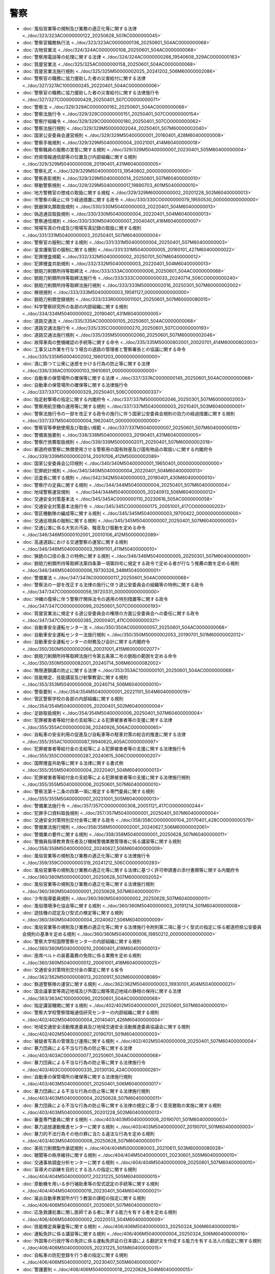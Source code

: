 ====
警察
====

* :doc:`風俗営業等の規制及び業務の適正化等に関する法律 <../doc/323/323AC0000000122_20250628_507AC0000000045>`
* :doc:`警察官職務執行法 <../doc/323/323AC0000000136_20250601_504AC0000000068>`
* :doc:`古物営業法 <../doc/324/324AC0000000108_20250601_504AC0000000068>`
* :doc:`警察用電話等の処理に関する法律 <../doc/324/324AC0000000266_19540608_329AC0000000163>`
* :doc:`質屋営業法 <../doc/325/325AC0000000158_20250601_504AC0000000068>`
* :doc:`質屋営業法施行規則 <../doc/325/325M50000002025_20241202_506M60000002086>`
* :doc:`警察官の職務に協力援助した者の災害給付に関する法律 <../doc/327/327AC1000000245_20220401_504AC0000000006>`
* :doc:`警察官の職務に協力援助した者の災害給付に関する法律施行令 <../doc/327/327CO0000000429_20250401_507CO0000000071>`
* :doc:`警察法 <../doc/329/329AC0000000162_20250601_504AC0000000068>`
* :doc:`警察法施行令 <../doc/329/329CO0000000151_20250401_507CO0000000154>`
* :doc:`警察庁組織令 <../doc/329/329CO0000000180_20250401_507CO0000000062>`
* :doc:`警察法施行規則 <../doc/329/329M50000002044_20250401_507M60000002040>`
* :doc:`国家公安委員会運営規則 <../doc/329/329M50400000001_20160401_428M60400000008>`
* :doc:`警察手帳規則 <../doc/329/329M50400000004_20021001_414M60400000018>`
* :doc:`警察職員の服務の宣誓に関する規則 <../doc/329/329M50400000007_20230401_505M60400000004>`
* :doc:`府県情報通信部等の位置及び内部組織に関する規則 <../doc/329/329M50400000008_20190401_431M60400000005>`
* :doc:`警察礼式 <../doc/329/329M50400000013_19540802_000000000000000>`
* :doc:`警察表彰規則 <../doc/329/329M50400000014_20250601_507M60400000010>`
* :doc:`移動警察規則 <../doc/329/329M50400000017_19890703_401M50400000010>`
* :doc:`地方警務官の懲戒の取扱に関する規程 <../doc/329/329M60000000002_20201228_502M60400000013>`
* :doc:`市警察の廃止に伴う経過措置に関する政令 <../doc/330/330CO0000000079_19550530_000000000000000>`
* :doc:`銃器弾丸類取扱規則 <../doc/330/330M50400000003_20220401_504M60400000013>`
* :doc:`偽造通貨取扱規則 <../doc/330/330M50400000004_20220401_504M60400000013>`
* :doc:`警察通信規則 <../doc/330/330M50400000007_20040401_416M60400000007>`
* :doc:`現場写真の作成及び現場写真記録の取扱に関する規則 <../doc/331/331M50400000003_20250401_507M60400000004>`
* :doc:`警察官の服制に関する規則 <../doc/331/331M50400000004_20250401_507M60400000003>`
* :doc:`皇宮護衛官の服制に関する規則 <../doc/331/331M50400000005_20160101_427M60400000022>`
* :doc:`犯罪捜査規範 <../doc/332/332M50400000002_20250701_507M60400000012>`
* :doc:`犯罪捜査共助規則 <../doc/332/332M50400000003_20220401_504M60400000013>`
* :doc:`銃砲刀剣類所持等取締法 <../doc/333/333AC0000000006_20250601_504AC0000000068>`
* :doc:`銃砲刀剣類所持等取締法施行令 <../doc/333/333CO0000000033_20240714_506CO0000000240>`
* :doc:`銃砲刀剣類所持等取締法施行規則 <../doc/333/333M50000002016_20250301_507M60000002002>`
* :doc:`検視規則 <../doc/333/333M50400000003_19581127_000000000000000>`
* :doc:`銃砲刀剣類登録規則 <../doc/333/333R00000011001_20250601_507M60000080015>`
* :doc:`科学警察研究所の各部の内部組織に関する規則 <../doc/334/334M50400000002_20190401_431M60400000005>`
* :doc:`道路交通法 <../doc/335/335AC0000000105_20250601_504AC0000000068>`
* :doc:`道路交通法施行令 <../doc/335/335CO0000000270_20250601_507CO0000000193>`
* :doc:`道路交通法施行規則 <../doc/335/335M50000002060_20250601_507M60000002046>`
* :doc:`故障車両の整備確認の手続等に関する命令 <../doc/335/335M50000802001_20020701_414M60000802003>`
* :doc:`工事又は作業を行なう場合の道路の管理者と警察署長との協議に関する命令 <../doc/335/335M50004002002_19601203_000000000000000>`
* :doc:`酒に酔つて公衆に迷惑をかける行為の防止等に関する法律 <../doc/336/336AC0100000103_19610601_000000000000000>`
* :doc:`自動車の保管場所の確保等に関する法律 <../doc/337/337AC0000000145_20250601_504AC0000000068>`
* :doc:`自動車の保管場所の確保等に関する法律施行令 <../doc/337/337CO0000000329_20250401_506CO0000000337>`
* :doc:`指定射撃場の指定に関する内閣府令 <../doc/337/337M50000002046_20250301_507M60000002003>`
* :doc:`警察用航空機の運用等に関する規則 <../doc/337/337M50400000003_20210401_503M60400000001>`
* :doc:`警察法施行令の一部を改正する政令の施行に伴う国家公安委員会規則の効力の経過措置に関する規則 <../doc/337/337M50400000004_19620401_000000000000000>`
* :doc:`警察官等拳銃使用及び取扱い規範 <../doc/337/337M50400000007_20250601_507M60400000010>`
* :doc:`警備実施要則 <../doc/338/338M50400000003_20190401_431M60400000005>`
* :doc:`警察庁旅費取扱規則 <../doc/339/339M50000002011_20250401_507M60000002018>`
* :doc:`都道府県警察に無償使用させる警察用の国有財産及び国有物品の取扱いに関する内閣府令 <../doc/339/339M50000002014_20010106_412M50000002089>`
* :doc:`国家公安委員会公印規則 <../doc/340/340M50400000001_19650401_000000000000000>`
* :doc:`犯罪統計規則 <../doc/340/340M50400000004_20220401_504M60400000013>`
* :doc:`巡査長に関する規則 <../doc/342/342M50400000003_20190401_430M60400000010>`
* :doc:`警察庁の定員に関する規則 <../doc/344/344M50400000004_20250401_507M60400000004>`
* :doc:`地域警察運営規則　 <../doc/344/344M50400000005_20240913_506M60400000012>`
* :doc:`交通安全対策基本法 <../doc/345/345AC0000000110_20230616_505AC0000000058>`
* :doc:`交通安全対策基本法施行令 <../doc/345/345CO0000000175_20051001_417CO0000000203>`
* :doc:`管区機動隊の編成等に関する規則 <../doc/345/345M50400000003_19700422_000000000000000>`
* :doc:`交通巡視員の服制に関する規則 <../doc/345/345M50400000007_20250401_507M60400000003>`
* :doc:`交通公害に係る大気の汚染、騒音及び振動を定める命令 <../doc/346/346M50000102001_20010106_412M50000002089>`
* :doc:`高速道路における交通警察の運営に関する規則 <../doc/346/346M50400000003_19991101_411M50400000010>`
* :doc:`猟銃の口径の長さの特例に関する規則 <../doc/346/346M50400000005_20250301_507M60400000001>`
* :doc:`銃砲刀剣類所持等取締法第四条第一項第四号に規定する政令で定める者が行なう推薦の数を定める規則 <../doc/346/346M50400000006_19730326_348M50400000001>`
* :doc:`警備業法 <../doc/347/347AC0000000117_20250601_504AC0000000068>`
* :doc:`警察法の一部を改正する法律の施行に伴う道公安委員会の組織等の特例に関する政令 <../doc/347/347CO0000000059_19720331_000000000000000>`
* :doc:`沖縄の復帰に伴う警察庁関係法令の適用の特別措置等に関する政令 <../doc/347/347CO0000000099_20250601_507CO0000000193>`
* :doc:`質屋営業法に規定する道公安委員会の権限の方面公安委員会への委任に関する政令 <../doc/347/347CO0000000385_20000401_411CO0000000321>`
* :doc:`自動車安全運転センター法 <../doc/350/350AC0000000057_20250601_504AC0000000068>`
* :doc:`自動車安全運転センター法施行規則 <../doc/350/350M50000002053_20190701_501M60000002012>`
* :doc:`自動車安全運転センターの財務及び会計に関する内閣府令 <../doc/350/350M50000002066_20031001_415M60000002077>`
* :doc:`銃砲刀剣類所持等取締法施行令第五条第二号の銃砲の範囲を定める命令 <../doc/350/350M50000082001_20240714_506M60000082002>`
* :doc:`無限連鎖講の防止に関する法律 <../doc/353/353AC1000000101_20250601_504AC0000000068>`
* :doc:`技能検定、技能講習及び射撃教習に関する規則 <../doc/353/353M50400000008_20240714_506M60400000010>`
* :doc:`警衛要則 <../doc/354/354M50400000001_20221101_504M60400000019>`
* :doc:`管区警察学校の各部の内部組織に関する規則 <../doc/354/354M50400000005_20200401_502M60400000004>`
* :doc:`足跡取扱規則 <../doc/354/354M50400000006_20250401_507M60400000004>`
* :doc:`犯罪被害者等給付金の支給等による犯罪被害者等の支援に関する法律 <../doc/355/355AC0000000036_20240926_506AC0000000065>`
* :doc:`自転車の安全利用の促進及び自転車等の駐車対策の総合的推進に関する法律 <../doc/355/355AC1000000087_19940620_405AC0000000097>`
* :doc:`犯罪被害者等給付金の支給等による犯罪被害者等の支援に関する法律施行令 <../doc/355/355CO0000000287_20240615_506CO0000000207>`
* :doc:`国際捜査共助等に関する法律に関する書式例 <../doc/355/355M50400000004_20220401_504M60400000013>`
* :doc:`犯罪被害者等給付金の支給等による犯罪被害者等の支援に関する法律施行規則 <../doc/355/355M50400000006_20250601_507M60400000010>`
* :doc:`警察法第十二条の四第一項に規定する専門委員に関する規則 <../doc/355/355M50400000007_20231001_505M60400000013>`
* :doc:`警備業法施行令 <../doc/357/357CO0000000308_20051121_417CO0000000244>`
* :doc:`犯罪手口資料取扱規則 <../doc/357/357M50400000001_20250401_507M60400000004>`
* :doc:`交通安全対策特別交付金等に関する政令 <../doc/358/358CO0000000104_20170401_428CO0000000379>`
* :doc:`警備業法施行規則 <../doc/358/358M50000002001_20240627_506M60000002061>`
* :doc:`警備業の要件に関する規則 <../doc/358/358M50400000001_20250628_507M60400000011>`
* :doc:`警備員指導教育責任者及び機械警備業務管理者に係る講習等に関する規則 <../doc/358/358M50400000002_20240627_506M60400000009>`
* :doc:`風俗営業等の規制及び業務の適正化等に関する法律施行令 <../doc/359/359CO0000000319_20241212_506CO0000000283>`
* :doc:`風俗営業等の規制及び業務の適正化等に関する法律に基づく許可申請書の添付書類等に関する内閣府令 <../doc/360/360M50000002001_20250628_507M60000002052>`
* :doc:`風俗営業等の規制及び業務の適正化等に関する法律施行規則 <../doc/360/360M50400000001_20250628_507M60400000011>`
* :doc:`少年指導委員規則 <../doc/360/360M50400000002_20250628_507M60400000011>`
* :doc:`風俗環境浄化協会等に関する規則 <../doc/360/360M50400000003_20191214_501M60400000008>`
* :doc:`遊技機の認定及び型式の検定等に関する規則 <../doc/360/360M50400000004_20240627_506M60400000009>`
* :doc:`風俗営業等の規制及び業務の適正化等に関する法律施行令附則第二項に基づく型式の指定に係る都道府県公安委員会規則の基準を定める規則 <../doc/360/360M50400000006_19850212_000000000000000>`
* :doc:`警察大学校国際警察センターの内部組織に関する規則 <../doc/360/360M50400000010_20060401_418M60400000013>`
* :doc:`座席ベルトの装着義務の免除に係る業務を定める規則 <../doc/360/360M50400000012_20061001_418M60400000025>`
* :doc:`交通安全対策特別交付金の算定に関する省令 <../doc/362/362M50000008013_20200917_502M60000008089>`
* :doc:`鉄道警察隊の運営に関する規則 <../doc/362/362M50400000003_19930101_404M50400000021>`
* :doc:`国会議事堂等周辺地域及び外国公館等周辺地域の静穏の保持に関する法律 <../doc/363/363AC1000000090_20250601_504AC0000000068>`
* :doc:`指定講習機関に関する規則 <../doc/402/402M50400000001_20250601_507M60400000010>`
* :doc:`警察大学校警察情報通信研究センターの内部組織に関する規則 <../doc/402/402M50400000004_20140401_426M60400000004>`
* :doc:`地域交通安全活動推進委員及び地域交通安全活動推進委員協議会に関する規則 <../doc/402/402M50400000007_20190701_501M60400000003>`
* :doc:`被疑者写真の管理及び運用に関する規則 <../doc/402/402M50400000009_20250401_507M60400000004>`
* :doc:`暴力団員による不当な行為の防止等に関する法律 <../doc/403/403AC0000000077_20250601_504AC0000000068>`
* :doc:`暴力団員による不当な行為の防止等に関する法律施行令 <../doc/403/403CO0000000335_20130130_424CO0000000261>`
* :doc:`自動車の保管場所の確保等に関する法律施行規則 <../doc/403/403M50400000001_20250401_506M60400000017>`
* :doc:`暴力団員による不当な行為の防止等に関する法律施行規則 <../doc/403/403M50400000004_20250628_507M60400000011>`
* :doc:`暴力団員による不当な行為の防止等に関する法律の規定に基づく意見聴取の実施に関する規則 <../doc/403/403M50400000005_20201228_502M60400000013>`
* :doc:`審査専門委員に関する規則 <../doc/403/403M50400000006_20190701_501M60400000003>`
* :doc:`暴力追放運動推進センターに関する規則 <../doc/403/403M50400000007_20190701_501M60400000003>`
* :doc:`暴力的不法行為その他の罪に当たる違法な行為を定める規則 <../doc/403/403M50400000008_20250628_507M60400000011>`
* :doc:`美術刀剣類製作承認規則 <../doc/404/404M50000080003_20210611_503M60000080028>`
* :doc:`聴聞等の秩序維持に関する規則 <../doc/404/404M50400000001_20230601_505M60400000010>`
* :doc:`交通事故調査分析センターに関する規則 <../doc/404/404M50400000009_20250601_507M60400000010>`
* :doc:`盲導犬の訓練を目的とする法人の指定に関する規則 <../doc/404/404M50400000017_20231225_505M60400000015>`
* :doc:`原動機を用いる歩行補助車等の型式認定の手続等に関する規則 <../doc/404/404M50400000019_20230401_504M60400000021>`
* :doc:`届出自動車教習所が行う教習の課程の指定に関する規則 <../doc/406/406M50400000001_20250601_507M60400000010>`
* :doc:`応急救護処置に関し医師である者に準ずる能力を有する者を定める規則 <../doc/406/406M50400000002_20220513_504M60400000009>`
* :doc:`技能検定員審査等に関する規則 <../doc/406/406M50400000003_20250324_506M60400000016>`
* :doc:`運転免許に係る講習等に関する規則 <../doc/406/406M50400000004_20250324_506M60400000016>`
* :doc:`外国等の行政庁等の免許に係る運転免許証の日本語による翻訳文を作成する能力を有する法人の指定に関する規則 <../doc/406/406M50400000005_20231225_505M60400000015>`
* :doc:`自転車の防犯登録を行う者の指定に関する規則 <../doc/406/406M50400000012_20230407_505M60400000007>`
* :doc:`警護要則 <../doc/406/406M50400000018_20220826_504M60400000015>`
* :doc:`道路交通法の規定に基づく意見の聴取及び弁明の機会の付与に関する規則 <../doc/406/406M50400000027_20230701_505M60400000005>`
* :doc:`サリン等による人身被害の防止に関する法律 <../doc/407/407AC0000000078_20250601_504AC0000000068>`
* :doc:`サリン等による人身被害の防止に関する法律の規定による規制等に係る物質を定める政令 <../doc/407/407CO0000000317_19950821_000000000000000>`
* :doc:`古物営業法施行令 <../doc/407/407CO0000000326_20200401_501CO0000000166>`
* :doc:`古物営業法施行規則 <../doc/407/407M50400000010_20250628_507M60400000011>`
* :doc:`指掌紋取扱規則 <../doc/409/409M50400000013_20250401_507M60400000004>`
* :doc:`交通安全活動推進センターに関する規則 <../doc/410/410M50400000003_20250601_507M60400000010>`
* :doc:`国家公安委員会文書決裁規則 <../doc/410/410M50400000007_20201225_502M60400000011>`
* :doc:`指定自動車教習所等の教習の基準の細目に関する規則 <../doc/410/410M50400000013_20250401_506M60400000008>`
* :doc:`不正アクセス行為の禁止等に関する法律 <../doc/411/411AC0000000128_20250601_504AC0000000068>`
* :doc:`不正アクセス行為の再発を防止するための都道府県公安委員会による援助に関する規則 <../doc/411/411M50400000012_20201228_502M60400000013>`
* :doc:`ストーカー行為等の規制等に関する法律 <../doc/412/412AC0100000081_20250601_504AC0000000068>`
* :doc:`ストーカー行為等の規制等に関する法律施行令 <../doc/412/412CO0000000467_20230401_504CO0000000391>`
* :doc:`警察職員の職務倫理及び服務に関する規則 <../doc/412/412M50400000001_20000125_000000000000000>`
* :doc:`監察に関する規則 <../doc/412/412M50400000002_20190315_431M60400000002>`
* :doc:`警察教養規則 <../doc/412/412M50400000003_20190401_431M60400000005>`
* :doc:`運転免許取得者等教育の認定に関する規則 <../doc/412/412M50400000004_20250601_507M60400000010>`
* :doc:`ストーカー行為等の規制等に関する法律施行規則 <../doc/412/412M50400000018_20210826_503M60400000008>`
* :doc:`ストーカー行為等の規制等に関する法律の規定に基づく意見の聴取の実施に関する規則 <../doc/412/412M50400000019_20250301_507M60400000002>`
* :doc:`自動車運転代行業の業務の適正化に関する法律 <../doc/413/413AC0000000057_20250601_504AC0000000068>`
* :doc:`刑事訴訟法の規定による司法警察職員として職務を行う皇宮護衛官に関する規則 <../doc/413/413M60400000002_20010301_000000000000000>`
* :doc:`苦情の申出の手続に関する規則 <../doc/413/413M60400000011_20220401_504M60400000013>`
* :doc:`警察官等警棒等使用及び取扱い規範 <../doc/413/413M60400000014_20250601_507M60400000010>`
* :doc:`自動車運転代行業の業務の適正化に関する法律施行令 <../doc/414/414CO0000000026_20240401_505CO0000000315>`
* :doc:`自動車運転代行業の業務の適正化に関する法律の施行に伴う道路交通法施行規則の規定の読替えに関する内閣府令 <../doc/414/414M60000002035_20230401_504M60000002067>`
* :doc:`国土交通省関係自動車運転代行業の業務の適正化に関する法律施行規則 <../doc/414/414M60000800062_20240401_506M60000800026>`
* :doc:`犯罪被害者等早期援助団体に関する規則 <../doc/414/414M60400000001_20250601_507M60400000010>`
* :doc:`国家公安委員会関係自動車運転代行業の業務の適正化に関する法律施行規則 <../doc/414/414M60400000011_20250628_507M60400000011>`
* :doc:`運転免許の拒否等の処分の基準に係る身体の障害の程度を定める規則 <../doc/414/414M60400000014_20200630_502M60400000008>`
* :doc:`警察官等特殊銃使用及び取扱い規範 <../doc/414/414M60400000016_20220315_504M60400000002>`
* :doc:`警察官等の催涙スプレーの使用に関する規則 <../doc/414/414M60400000017_20020523_000000000000000>`
* :doc:`少年警察活動規則 <../doc/414/414M60400000020_20240401_506M60400000007>`
* :doc:`特殊開錠用具の所持の禁止等に関する法律 <../doc/415/415AC0000000065_20250601_504AC0000000068>`
* :doc:`インターネット異性紹介事業を利用して児童を誘引する行為の規制等に関する法律 <../doc/415/415AC0000000083_20250601_504AC0000000068>`
* :doc:`特殊開錠用具の所持の禁止等に関する法律施行令 <../doc/415/415CO0000000355_20040120_000000000000000>`
* :doc:`国家公安委員会電子署名規則 <../doc/415/415M60400000007_20030331_000000000000000>`
* :doc:`特殊開錠用具の所持の禁止等に関する法律施行規則 <../doc/415/415M60400000012_20201228_502M60400000013>`
* :doc:`インターネット異性紹介事業を利用して児童を誘引する行為の規制等に関する法律施行規則 <../doc/415/415M60400000015_20250601_507M60400000010>`
* :doc:`風俗営業等の規制及び業務の適正化等に関する法律第二十条第五項に規定する指定試験機関を指定する規則 <../doc/416/416M60400000002_20180806_430M60400000013>`
* :doc:`会計の監査に関する規則 <../doc/416/416M60400000009_20040401_000000000000000>`
* :doc:`確認事務の委託の手続等に関する規則 <../doc/416/416M60400000023_20250628_507M60400000011>`
* :doc:`国家公安委員会個人情報管理規則 <../doc/417/417M60400000005_20220401_504M60400000011>`
* :doc:`ＤＮＡ型記録取扱規則 <../doc/417/417M60400000015_20250401_507M60400000004>`
* :doc:`警備員等の検定等に関する規則 <../doc/417/417M60400000020_20240627_506M60400000009>`
* :doc:`探偵業の業務の適正化に関する法律 <../doc/418/418AC1000000060_20250601_504AC0000000068>`
* :doc:`探偵業の業務の適正化に関する法律に規定する道公安委員会の権限の方面公安委員会への委任に関する政令 <../doc/418/418CO0000000367_20070601_000000000000000>`
* :doc:`指定自動車教習所の指定に係る別段の申出に関する規則 <../doc/418/418M60400000007_20060401_000000000000000>`
* :doc:`警察官の職務に協力援助した者の災害給付に関する法律施行規則 <../doc/418/418M60400000023_20110715_423M60400000012>`
* :doc:`探偵業の業務の適正化に関する法律施行規則 <../doc/419/419M60000002019_20240401_506M60000002006>`
* :doc:`犯罪による収益の移転防止に関する法律の規定に基づく事務の実施に関する規則 <../doc/419/419M60400000009_20240401_506M60400000005>`
* :doc:`国家公安委員会の委員長及び委員の身分証明書に関する規則 <../doc/419/419M60400000010_20230313_505M60400000003>`
* :doc:`被留置者の留置に関する規則 <../doc/419/419M60400000011_20070601_000000000000000>`
* :doc:`警察法第五十六条の二第一項の特定地方警務官で国家公安委員会規則で定める者を定める規則 <../doc/419/419M60400000027_20130401_425M60400000005>`
* :doc:`インターネット異性紹介事業を利用して児童を誘引する行為の規制等に関する法律施行令 <../doc/420/420CO0000000346_20250628_507CO0000000204>`
* :doc:`被疑者取調べ適正化のための監督に関する規則 <../doc/420/420M60400000004_20250401_507M60400000004>`
* :doc:`オウム真理教犯罪被害者等を救済するための給付金の支給に関する法律施行規則 <../doc/420/420M60400000020_20231001_505M60400000013>`
* :doc:`警察通信指令に関する規則 <../doc/421/421M60400000009_20091001_000000000000000>`
* :doc:`猟銃及び空気銃の取扱いに関する講習会等の開催に関する事務の一部を行わせることができる者の指定に関する規則 <../doc/421/421M60400000011_20240714_506M60400000010>`
* :doc:`猟銃安全指導委員規則 <../doc/421/421M60400000012_20150529_427M60400000005>`
* :doc:`行方不明者発見活動に関する規則 <../doc/421/421M60400000013_20220401_504M60400000013>`
* :doc:`国家公安委員会行政文書管理規則 <../doc/423/423M60400000008_20250516_507M60400000009>`
* :doc:`警察等が取り扱う死体の死因又は身元の調査等に関する法律 <../doc/424/424AC1000000034_20250601_504AC0000000068>`
* :doc:`交通政策基本法 <../doc/425/425AC0000000092_20201209_502AC1000000073>`
* :doc:`警察等が取り扱う死体の死因又は身元の調査等に関する法律施行令 <../doc/425/425CO0000000049_20130401_000000000000000>`
* :doc:`国土交通省関係警察等が取り扱う死体の死因又は身元の調査等に関する法律施行規則 <../doc/425/425M60000800009_20130516_425M60000800047>`
* :doc:`国家公安委員会関係警察等が取り扱う死体の死因又は身元の調査等に関する法律施行規則 <../doc/425/425M60400000003_20190701_501M60400000003>`
* :doc:`死体取扱規則 <../doc/425/425M60400000004_20201228_502M60400000013>`
* :doc:`私事性的画像記録の提供等による被害の防止に関する法律 <../doc/426/426AC1000000126_20250601_504AC0000000068>`
* :doc:`警察大学校サイバーセキュリティ対策研究センターの内部組織に関する規則 <../doc/426/426M60400000004_20250401_507M60400000004>`
* :doc:`国家公安委員会における特定秘密の保護に関する規則 <../doc/426/426M60400000011_20250516_507M60400000007>`
* :doc:`警察における特定秘密に係る業務の適正の確保に関する規則 <../doc/426/426M60400000012_20141210_000000000000000>`
* :doc:`情報技術の解析に関する規則 <../doc/427/427M60400000006_20220401_504M60400000013>`
* :doc:`重要施設の周辺地域の上空における小型無人機等の飛行の禁止に関する法律 <../doc/428/428AC1000000009_20250601_504AC0000000068>`
* :doc:`重要施設の周辺地域の上空における小型無人機等の飛行の禁止に関する法律施行令 <../doc/428/428CO0000000224_20210901_503CO0000000195>`
* :doc:`国土交通省関係重要施設の周辺地域の上空における小型無人機等の飛行の禁止に関する法律施行規則 <../doc/428/428M60000800041_20250601_507M60000800060>`
* :doc:`国家公安委員会審査請求手続規則 <../doc/428/428M60400000001_20220401_504M60400000011>`
* :doc:`重要施設の周辺地域の上空における小型無人機等の飛行の禁止に関する法律施行規則 <../doc/428/428M60400000009_20220620_504M60400000014>`
* :doc:`指定自動車教習所の指定に係る別段の申出に関する規則 <../doc/428/428M60400000019_20160715_000000000000000>`
* :doc:`重大な犯罪を防止し、及びこれと戦う上での協力の強化に関する日本国政府とアメリカ合衆国政府との間の協定の適正な実施の確保に関する規則 <../doc/430/430M60400000016_20190105_000000000000000>`
* :doc:`国土交通省関係令和三年東京オリンピック競技大会・東京パラリンピック競技大会特別措置法施行規則 <../doc/501/501M60000800010_20210101_502M60000800098>`
* :doc:`国土交通省関係平成三十一年ラグビーワールドカップ大会特別措置法施行規則 <../doc/501/501M60000800011_20190701_501M60000800020>`
* :doc:`防衛省関係重要施設の周辺地域の上空における小型無人機等の飛行の禁止に関する法律施行規則 <../doc/501/501M60002000003_20220620_504M60002000006>`
* :doc:`大型自動車免許の欠格事由等の特例に係る教習の課程の指定に関する規則 <../doc/504/504M60400000004_20250324_506M60400000016>`
* :doc:`運転免許取得者等検査の認定に関する規則 <../doc/504/504M60400000008_20250601_507M60400000010>`
* :doc:`警護要則 <../doc/504/504M60400000015_20220826_000000000000000>`
* :doc:`国家公安委員会・国土交通省関係自動車運転代行業の業務の適正化に関する法律施行規則 <../doc/506/506M60400800001_20240401_000000000000000>`
* :doc:`盗難特定金属製物品の処分の防止等に関する法律 <../doc/507/507AC0000000075_20250620_000000000000000>`
* :doc:`警察における重要経済安保情報に係る業務の適正の確保に関する規則 <../doc/507/507M60400000006_20250516_000000000000000>`
* :doc:`国家公安委員会における重要経済安保情報の保護に関する規則 <../doc/507/507M60400000008_20250516_000000000000000>`
